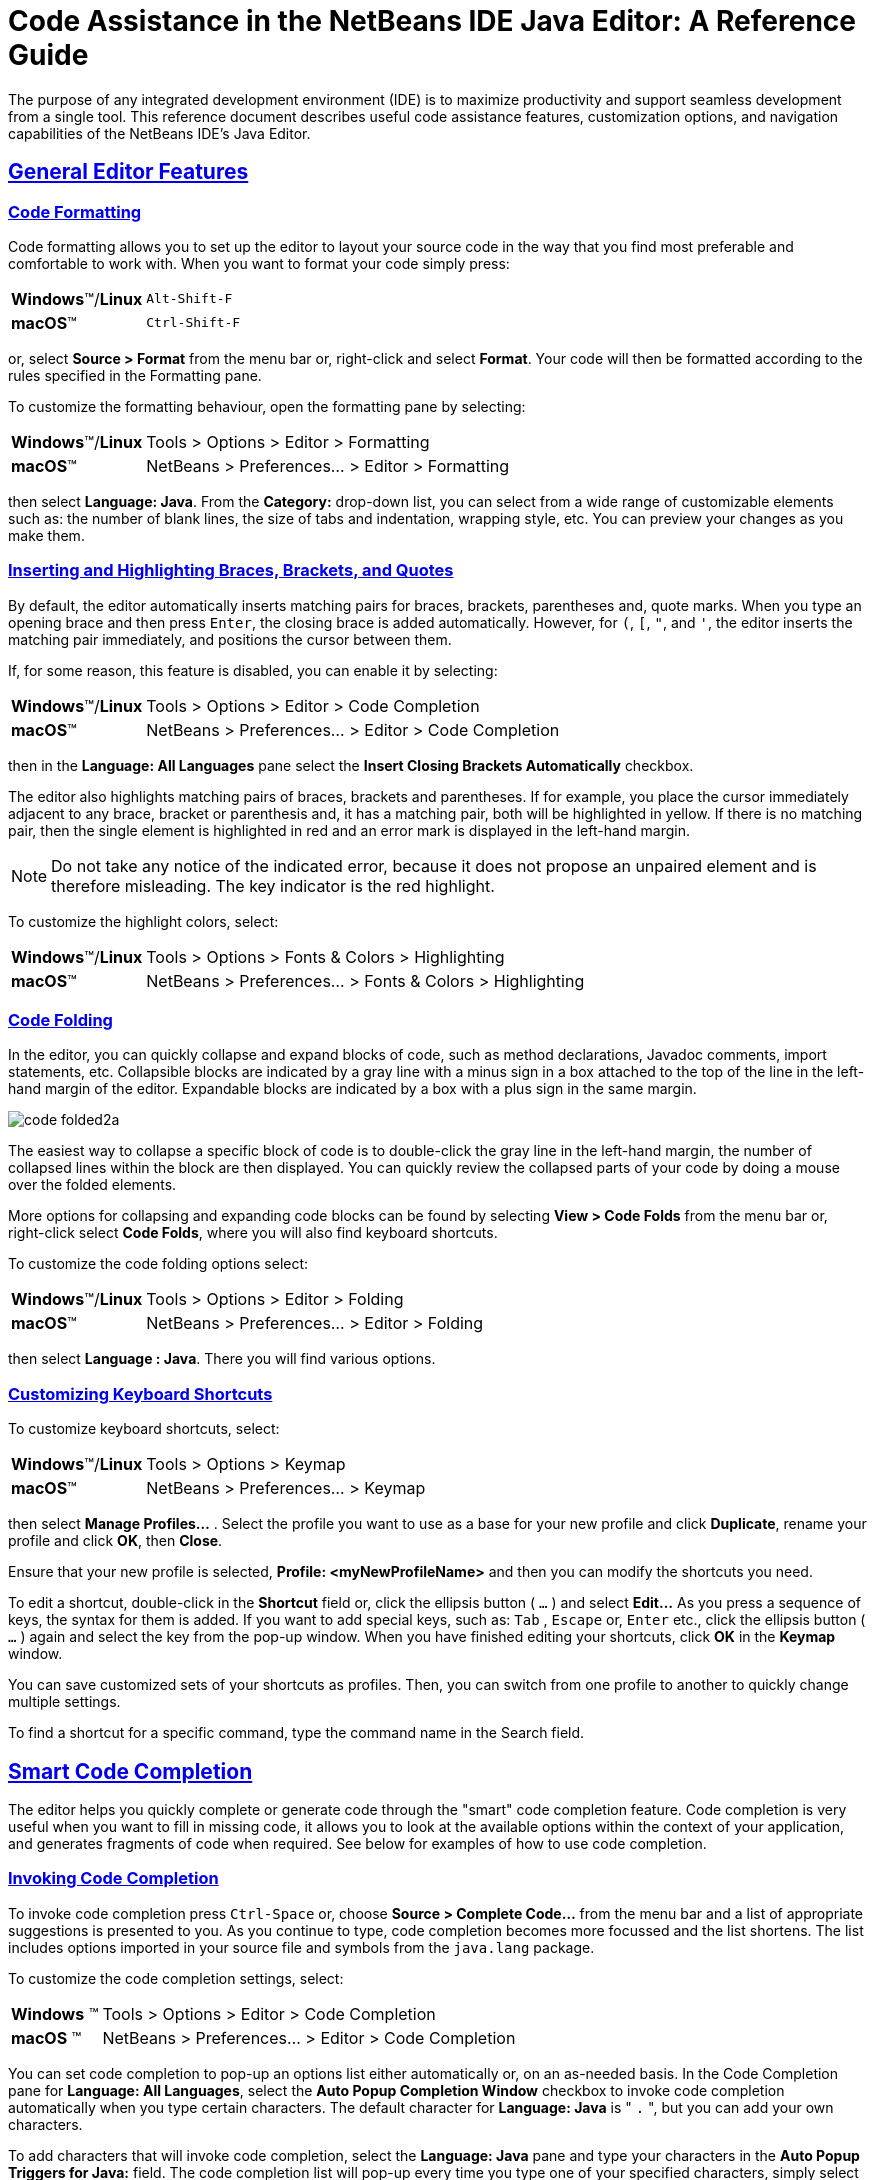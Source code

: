 //
//     Licensed to the Apache Software Foundation (ASF) under one
//     or more contributor license agreements.  See the NOTICE file
//     distributed with this work for additional information
//     regarding copyright ownership.  The ASF licenses this file
//     to you under the Apache License, Version 2.0 (the
//     "License"); you may not use this file except in compliance
//     with the License.  You may obtain a copy of the License at
//
//       http://www.apache.org/licenses/LICENSE-2.0
//
//     Unless required by applicable law or agreed to in writing,
//     software distributed under the License is distributed on an
//     "AS IS" BASIS, WITHOUT WARRANTIES OR CONDITIONS OF ANY
//     KIND, either express or implied.  See the License for the
//     specific language governing permissions and limitations
//     under the License.
//

//============================================================ The Title (Start)

=  Code Assistance in the NetBeans IDE Java Editor: A Reference Guide

//============================================================== The Title (End)

//============================================================= Metadata (Start)

:jbake-type: tutorial
:jbake-tags: tutorials
:jbake-status: published
:reviewed: 2019-02-17
:syntax: true
:source-highlighter: pygments
:toc: left
:toc-title:
:icons: font
:sectlinks:
:description: Code Assistance in the NetBeans IDE Java Editor: A Reference Guide - Apache NetBeans
:keywords: Apache NetBeans, Tutorials,  Code Assistance in the NetBeans IDE Java Editor: A Reference Guide

//=============================================================== Metadata (End)

//============================================================= Preamble (Start)

The purpose of any integrated development environment (IDE) is to maximize productivity and support seamless development from a single tool. This reference document describes useful code assistance features, customization options, and navigation capabilities of the NetBeans IDE's Java Editor.

//=============================================================== Preamble (End)

//============================================== General Editor Features (Start)

== General Editor Features

//==============================================================================

=== Code Formatting

Code formatting allows you to set up the editor to layout your source code in the way that you find most preferable and comfortable to work with. When you want to format your code simply press:

[horizontal]
*Windows*(TM)/*Linux*:: `Alt-Shift-F`
*macOS*(TM):: `Ctrl-Shift-F`

or, select *Source > Format* from the menu bar or, right-click and select *Format*. Your code will then be formatted according to the rules specified in the Formatting pane.

To customize the formatting behaviour, open the formatting pane by selecting:

[horizontal]
*Windows*(TM)/*Linux*:: Tools > Options > Editor > Formatting
*macOS*(TM):: NetBeans > Preferences... > Editor > Formatting

then select *Language: Java*. From the *Category:* drop-down list, you can select from a wide range of customizable elements such as: the number of blank lines, the size of tabs and indentation, wrapping style, etc. You can preview your changes as you make them.

//==============================================================================

=== Inserting and Highlighting Braces, Brackets, and Quotes

By default, the editor automatically inserts matching pairs for braces, brackets, parentheses and, quote marks. When you type an opening brace and then press `Enter`, the closing brace is added automatically. However, for  `(`,  `[`,  `"`, and  `'`, the editor inserts the matching pair immediately, and positions the cursor between them.

If, for some reason, this feature is disabled, you can enable it by selecting:

[horizontal]
*Windows*(TM)/*Linux*:: Tools > Options > Editor > Code Completion
*macOS*(TM):: NetBeans > Preferences... > Editor > Code Completion

then in the *Language: All Languages* pane select the *Insert Closing Brackets Automatically* checkbox.

The editor also highlights matching pairs of braces, brackets and parentheses. If for example, you place the cursor immediately adjacent to any brace, bracket or parenthesis and, it has a matching pair, both will be highlighted in yellow. If there is no matching pair, then the single element is highlighted in red and an error mark is displayed in the left-hand margin.

NOTE: Do not take any notice of the indicated error, because it does not propose an unpaired element and is therefore misleading. The key indicator is the red highlight.

To customize the highlight colors, select:

[horizontal]
*Windows*(TM)/*Linux*:: Tools > Options > Fonts & Colors > Highlighting
*macOS*(TM):: NetBeans > Preferences... > Fonts & Colors > Highlighting

//==============================================================================

=== Code Folding

In the editor, you can quickly collapse and expand blocks of code, such as method declarations, Javadoc comments, import statements, etc. Collapsible blocks are indicated by a gray line with a minus sign in a box attached to the top of the line in the left-hand margin of the editor. Expandable blocks are indicated by a box with a plus sign in the same margin.

image::images/code-folded2a.png[]

The easiest way to collapse a specific block of code is to double-click the gray line in the left-hand margin, the number of collapsed lines within the  block are then displayed. You can quickly review the collapsed parts of your code by doing a mouse over the folded elements.

More options for collapsing and expanding code blocks can be found by selecting *View > Code Folds* from the menu bar or, right-click select *Code Folds*, where you will also find keyboard shortcuts.

To customize the code folding options select:

[horizontal]
*Windows*(TM)/*Linux*:: Tools > Options > Editor > Folding
*macOS*(TM):: NetBeans > Preferences... > Editor > Folding

then select *Language : Java*. There you will find various options.

//==============================================================================

=== Customizing Keyboard Shortcuts

To customize keyboard shortcuts, select:

[horizontal]
*Windows*(TM)/*Linux*:: Tools > Options > Keymap
*macOS*(TM):: NetBeans > Preferences... > Keymap

then select *Manage Profiles...* . Select the profile you want to use as a base for your new profile and click *Duplicate*, rename your profile and click *OK*, then *Close*.

Ensure that your new profile is selected, *Profile: <myNewProfileName>* and then you can modify the shortcuts you need.

To edit a shortcut, double-click in the *Shortcut* field or, click the ellipsis button ( `...` ) and select *Edit...* As you press a sequence of keys, the syntax for them is added. If you want to add special keys, such as:  `Tab` ,  `Escape` or,  `Enter` etc., click the ellipsis button ( `...` ) again and select the key from the pop-up window. When you have finished editing your shortcuts, click *OK* in the *Keymap* window.

You can save customized sets of your shortcuts as profiles. Then, you can switch from one profile to another to quickly change multiple settings.

To find a shortcut for a specific command, type the command name in the Search field.

//================================================ General Editor Features (End)

//====================================================== Code Completion (Start)

== Smart Code Completion

The editor helps you quickly complete or generate code through the "smart" code completion feature. Code completion is very useful when you want to fill in missing code, it allows you to look at the available options within the context of your application, and generates fragments of code when required. See below for examples of how to use code completion.

//==============================================================================

=== Invoking Code Completion

To invoke code completion press  `Ctrl-Space` or, choose *Source > Complete Code...* from the menu bar and a list of appropriate suggestions is presented to you. As you continue to type, code completion becomes more focussed and the list shortens. The list includes options imported in your source file and symbols from the  `java.lang`  package.

To customize the code completion settings, select:

[horizontal]
*Windows* (TM):: Tools > Options > Editor > Code Completion
*macOS* (TM):: NetBeans > Preferences... > Editor > Code Completion

You can set code completion to pop-up an options list either automatically or, on an as-needed basis. In the Code Completion pane for *Language: All Languages*, select the *Auto Popup Completion Window* checkbox to invoke code completion automatically when you type certain characters. The default character for *Language: Java* is " `.` ", but you can add your own characters.

To add characters that will invoke code completion, select the *Language: Java* pane and type your characters in the *Auto Popup Triggers for Java:* field. The code completion list will pop-up every time you type one of your specified characters, simply select your desired option, hit return or "double-click", for it to be entered into your document.

When the *Auto Popup Completion Window* checkbox is not selected, you need to press  `Ctrl-Space`  each time you want to invoke code completion.

Instead of using  `Ctrl-Space`  for code completion, you can use "hippie completion". Hippie completion analyzes text in the visible scope by searching your current document and, if not found, in other documents. Hippie completion then provides suggestions to complete the current word with a keyword, class name, method, or variable. To invoke hippie completion press:

[horizontal]
*Windows*(TM)/*Linux*:: `Ctrl-K`
*macOS*(TM):: `Command-K`

and the editor automatically completes the word you're typing. Repeatedly pressing the appropriate key combination will cycle once through all available options. If you go past your desired option then press the shift key as well as your key combination and you can reverse.

The first time  `Ctrl-Space`  is pressed only items matching the type, in this example an  `int`, are shown.

image::images/codecompletion3.png[]

Press  `Ctrl-Space`  a second time and _all_ available items are shown, regardless of whether they match the provided type, as shown below.

image::images/codecompletion4.png[]

Also, you can select for *Language: Java* the *Auto Popup on Typing Any Java Identifier Part* checkbox and, as you type keywords etc., code completion automatically presents you with an appropriate list of options.

//==============================================================================

=== Smart Suggestions at the Top

Code completion is "smart", and will present the most  relevant suggestions at the top, above the black line in the code completion list.

In the example below, the editor suggests inserting the  `LinkedHashMap`  constructor from the  `java.util`  package.

image::images/smartcompletion1.png[]

If the "smart" suggestions are not the ones you want to use, press  `Ctrl-Space`  again to see the complete list.

//==============================================================================

=== Camel Case Completion

Instead of typing consecutive characters, and then calling code completion, you can type the initial capital letters of the word you're interested in.

For example, type  `IE` , press  `Ctrl-Space` , and you will see a list of suggestions that match via camel case completion using the letter  `I`  and then the letter  `E` .

image::images/camelcase.png[]

//==============================================================================

=== Completing Keywords

Use code completion to complete keywords in your code. The editor analyzes the context and suggests the most relevant keywords.

In the example below, the  `ColorChooser`  class needs to extend the  `JPanel`  class. You can quickly add the keyword  `extends`  from the suggested items.

image::images/keywords.png[]

//==============================================================================

=== Suggesting Names for Variable and Fields

When you are adding a new field or a variable, use code completion to choose a name that matches its type.

Type a prefix for the new name, press  `Ctrl-Space`  and select the name you want to use from the list of suggestions.

image::images/names.png[]

//==============================================================================

=== Suggesting Parameters

The editor determines the most likely parameters for variables, methods, or fields and displays the suggestions in a pop-up box.

For example, when you select a method from the code completion window which has one or more arguments, the editor highlights the first argument and displays a tooltip suggesting the format for this argument. To move to the next argument, press the  `Tab`  or  `Enter`  keys.

You can invoke the tooltips with method parameters by pressing:

[horizontal]
*Windows*(TM)/*Linux*:: `Ctrl-P`
*macOS*(TM):: `Command-P`

or, selecting *Source > Show Method Parameters* from the menu bar at any time.

image::images/parameter.png[]

//==============================================================================

=== Common Prefix Completion

You can use the  `Tab`  key to quickly fill in the most commonly used prefixes and single suggestions. To check out how this feature works, try typing the following:

Type  `System.out.p`  and wait for code completion to show all fields and methods that start with "p". All the suggestions will be related to "print".

image::images/prefixcompletion.png[]

Press the  `Tab`  key and the editor automatically fills in the "print". You can continue and type "l" and, after pressing `Tab` again, "println" will be added.

//==============================================================================

=== Subword Completion

Sometimes you may not remember how an item starts, making it difficult to use code completion. For example, to see all items that relate to listening to property changes, you can use subword completion, so if you type  `prop` you will see all method calls that relate to property change listening.

image::images/subcompletion.png[]

To implement this feature, select:

[horizontal]
*Windows*(TM)/*Linux*:: Tools > Options > Editor > Code Completion
*macOS*(TM):: NetBeans > Preferences... > Editor > Code Completion

then select in the *Language: Java* pane, the *Subword completion* checkbox.

You can then type part of the method you want to call, in this case `prop`, then invoke code completion, relevant alternatives all applicable to properties on the object, in this example, are displayed.

//==============================================================================

=== Chain Completion

When you need to type a chain of commands, you can use code completion. By  pressing  `Ctrl-Space`  twice all available chains will be shown. The editor scans: variables, fields, and methods that are in the visible context. It will then suggest a chain that satisfies the expected type.

image::images/chain.png[]


//==============================================================================

=== Completion of Static Imports

When you want to complete a statement and, at the same time, require to make use of a static import statement, use code completion. By pressing  `Ctrl-Space`  twice, all available static import statements will be shown.

image::images/static.png[]

If you would like static import statements to be added automatically, select:

[horizontal]
*Windows*(TM)/*Linux*:: Tools > Options > Editor > Formatting
*macOS*(TM):: NetBeans > Preferences... > Editor > Formatting

then from the *Language: Java*,  *Category: Imports* pane select the *Prefer Static Imports* checkbox.

//==============================================================================

=== Excluding Items from Completion

Time can be wasted when code completion returns classes that you seldom or never use. When you invoke code completion, a lightbulb within the returned items indicates that you can exclude them from the code completion list.

image::images/exclude2-small.png[]

You can add or modify your exclusion rules either when "Configure excludes" is selected from the code completion list or, by selecting:

[horizontal]
*Windows*(TM)/*Linux*:: Tools > Options > Editor > Code Completion
*macOS*(TM):: NetBeans > Preferences... > Editor > Code Completion

then in the *Language: Java* pane, make your changes to the *Packages/classes:* list.

image::images/exclude.png[]

//==============================================================================

=== JPA Completion

When you are using the Java Persistence Annotation specification (JPA), you can complete SQL expressions in  `@NamedQuery`  statements via code completion.

image::images/jpacompletion.png[]

In the code completion window, icons are used to distinguish different members of the Java language. See <<appendixa,Appendix A: Icons in the Code Completion Window>> at the end of this document to see the meanings of these icons.

//======================================================== Code Completion (End)

//==================================================== Managing Imports  (Start)

== Managing Imports

There are several ways of working with import statements. The editor constantly checks your code for the correct use of import statements and immediately warns you when non-imported classes or unused import statements are detected.

image::images/imports3.png[]

When a non-imported class is found, the image:images/bulberror1.png[] error mark appears in the IDE's left-hand margin (also called the _glyph margin_). Click the error mark and choose whether to: add the missing import, create this class in the current package or, create this class in the current class.

While you are typing, press:

[horizontal]
*Windows*(TM)/*Linux*:: `Ctrl-Shift-I`
*macOS*(TM):: `Command-Shift-I`

or, choose *Source > Fix Imports* from the menu bar or, right-click and choose *Source > Fix Imports*, to add all missing import statements and, remove all unused import statements at once.

To add an import only for the type at which the cursor is located, press:

[horizontal]
*Windows*(TM)/*Linux*:: `Alt-Shift-I`
*macOS*(TM):: `Ctrl-Shift-I`

image::images/imports2.png[]

When you select a class from the code completion window, the editor automatically adds an import statement for it, so you do not need to worry about this.

image::images/imports.png[]

If there are unused import statements in your code, select the image:images/bulberror.png[] warning mark in the editor left-hand margin. Then choose either: to remove one unused import or, all unused imports.

In the editor, unused imports are underlined in yellow. See the <<Semantic Coloring and Highlighting>> section for details.

//TODO 04-This link doesn't work

To quickly see if your code contains unused or missing imports, watch the error stripes in the righthand margin: orange stripes indicate missing or unused imports.

You can specify that, whenever you save a file, all the unused imports should automatically be removed, select:

[horizontal]
*Windows*(TM)/*Linux*:: Select Tools > Options > Editor > On Save
*macOS*(TM):: NetBeans > Preferences... > Editor > On Save

then for *Language: Java*, select the *Remove Unused Imports* checkbox.

//======================================================= Managing Imports (End)

//====================================================== Generating Code (Start)

== Generating Code

When working in the Java editor, you can generate pieces of code in one of two ways: by using code completion or from the Code Generation dialog box. Let's take a closer look at simple examples of automatic code generation.

//==============================================================================

=== Using the Code Generation Dialog Box

In the editor, you can automatically generate: various constructs, whole methods, override and delegate methods, add properties and more. To invoke code generation, press:

[horizontal]
*Windows*(TM)/*Linux*::  `Alt-Insert`
*macOS*(TM):: `Ctrl-I`

or, choose *Source > Insert Code...* from the menu bar or, right-click and select *Insert Code...* anywhere in the editor to insert a construct from the Code Generation box. The suggested list is adjusted to the current context.

In the example below, we are going to generate a constructor for the  `ColorChooser`  class. Select Constructor from the Code Generation box, and specify the fields that will be initialized by the constructor. The editor will generate the constructor with the specified parameters.

image::images/codegeneration1.png[]

//==============================================================================

=== Using Code Completion

You can also generate code from the code completion window. In this example, we use the same code fragment as above to demonstrate code generation from the code completion window.

image::images/codegeneration2.png[]

Press `Ctrl-Space` to open the code completion window and choose the following item:  `ColorChooser(String name, int number) - generate`. The editor generates a constructor with the specified parameters.

In the code completion window, the constructors that can be generated automatically  are marked with the image:images/newconstructor.png[] icon and the " `generate` " note.

For more explanation of the icons and their meanings, see <<Appendix A: Icons in the Code Completion Window>>.

//TODO 05-This link doesn't work

//======================================================== Generating Code (End)

//======================================================= Code Templates (Start)

== Code Templates

A Code Template is a predefined piece of code that has an abbreviation associated with it.

//==============================================================================

=== Using Code Templates

Code templates are marked with the image:images/codetemplateicon.png[] icon in the code completion window.

image::images/livetemplate.png[]

You can use code templates by selecting one from the code completion window or,
by typing its abbreviation, found by selecting:

[horizontal]
*Windows*(TM)/*Linux*:: Tools > Options > Editor > Code Templates
*macOS*(TM):: NetBeans > Preferences... > Editor > Code Templates

and then *Language: Java* in the *Code Templates* pane.

The template can be expanded by pressing the default expansion key  `Tab`. In the expanded template, editable parts are displayed as blue boxes. Use the  `Tab` key again to go through the parts that you need to edit.

//==============================================================================

=== Adding or Editing Code Templates

To add or edit code templates, select:

[horizontal]
*Windows*(TM)/*Linux*:: Tools > Options > Editor > Code Templates
*macOS*(TM):: NetBeans > Preferences... > Editor > Code Templates

then select *Language: Java*. In the *Templates:* window you will be pesented with a list of abbreviations each with an expanded text and description.

Use the *New* and *Remove* buttons to modify the templates list. To edit an existing template, select the template and edit the code in the *Expanded Text* field. Then ideally, you should add a *Description* as an aid memoir and, if necessary, a *Context*.

Choose your peferred key from the *Expand Template on:* list, to activate your template. The default key is  `Tab` . Finally, select an action from the *On Template Expansion:* list.

See link:../php/code-templates.html[+Code Templates in NetBeans IDE for PHP+], for more information about templates.

//========================================================= Code Templates (End)

//================================================= Working with Javadoc (Start)

== Working with Javadoc

Use the following features to facilitate working with Javadoc for your code.

//==============================================================================

=== Displaying Javadoc

To display Javadoc, place the cursor on an element in your code and, press:

[horizontal]
*Windows*(TM)/*Linux*::  `Ctrl-Shift-Space`
*macOS*(TM):: `Command-Shift-\`

or choose *Source > Show Documentation* from the menu bar. The Javadoc for this element is displayed in a popup window.

image::images/javadoc.png[]

From the menu bar, select *Window > IDE Tools > Javadoc Documentation* to open the Javadoc window, in which the documentation is refreshed automatically for the location of your cursor.

//==============================================================================

=== Creating Javadoc Stubs

Place the cursor above a method or a class that has no Javadoc, type  `"/**` ", and press  `Enter` .

image::images/javadoc1.png[]

The IDE creates a skeletal structure for a Javadoc comment filled with some content. If you have a Javadoc window open, you will see the changes immediately while you are typing.

//==============================================================================

=== Using Javadoc Hints

The editor displays hints when Javadoc is missing or Javadoc tags are needed by displaying the bulb icon  image:images/bulb.png[] in the left-hand margin, click the bulb icon to fix Javadoc errors.

image::images/javadoc2.png[]

If you do not want to see the hints related to Javadoc, select:

[horizontal]
*Windows*(TM)/*Linux*:: Tools > Options > Editor > Hints
*macOS*(TM):: NetBeans > Preferences... > Editor > Hints

and clear the *JavaDoc* checkbox in the list of hints that are displayed.

//==============================================================================

=== Using Code Completion for Javadoc Tags

Code completion is available for Javadoc tags.

image::images/javadoc3.png[]

Type the `@` symbol and wait until the code completion window opens, depending on your settings, you may need to press  `Ctrl-Space`. Then select the required tag from the drop-down list.

//==============================================================================

=== Generating Javadoc

To generate Javadoc for a project, select *Run > Generate Javadoc* from the menu bar or,  right-click the project in the *Projects* window and choose Generate Javadoc. The IDE will generate the Javadoc and open it in a separate browser window.

image::images/generate.png[]

In the example above, you can see a sample output of the Generate Javadoc command. If there are some warnings or errors, they are also displayed in this window.

To customize Javadoc formatting options, right-click the project in the *Projects* window, choose *Properties* and open the *Documenting* panel under the *Build* category. This is only available for Java projects.

//==============================================================================

=== Analyzing Javadoc

To identify the places in your code that need Javadoc comments and quickly insert these comments, you can use the Javadoc Analyzer tool available in the Java editor.

image::images/analyze-javadoc.png[]

To analyze and fix Javadoc comments:

Select a project, a package, or an individual file and choose *Tools > Analyze Javadoc* from the menu bar. The *Analyzer* window displays suggestions for adding or fixing Javadoc comments, depending on the scope of your selection.

Select one or, several checkboxes where you would like to fix Javadoc and click the *Fix Selected* button.

Click *Go Over Fixed Problems* and use the Up and Down arrows to actually add your comments. This might be helpful if you opted to fix several instances at once and now want to revisit the stubs.

//=================================================== Working with Javadoc (End)

//========================================================== Using Hints (Start)

== Using Hints

While you are typing, the Java editor checks your code and provides suggestions of how you can fix errors and navigate through code. The examples below show the types of hints that are available in the editor and how to customize them.

//==============================================================================

=== Using Hints to Fix Code

For the most common coding mistakes, you can see hints in the left-hand margin of the editor. The hints are shown for many types of errors, such as missing field and variable definitions, problems with imports, braces, and other. Click the hint icon and select the fix to add to your code.

Hints are displayed automatically by default. However, if you want to view all hints, choose *Source > Fix Code* from the menu bar or, press:

[horizontal]
*Windows*(TM)/*Linux*:: `Alt-Enter`
*macOS*(TM):: `Ctrl-Enter`

For example, try typing `myBoolean=true`. The editor detects that this variable is not defined. Click the hint icon image:images/bulberror1.png[] and, see the editor suggests that you create a field, a method parameter, or a local variable.

image::images/quickfixes.png[]

//==============================================================================

=== Surround With...

You can easily surround pieces of your code with various statements, such as  `for`,  `while`,  `if`,  `try/catch`, etc.

Select a block in your code that you want to surround with a statement and click the bulb icon image:images/bulb.png[] in the left-hand margin or, choose *Source > Fix Code* from the menu bar or, press:

[horizontal]
*Windows*(TM)/*Linux*:: `Alt-Enter`
*macOS*(TM):: `Ctrl-Enter`

The editor displays a pop-up list of suggestions from which you can select the statement you need.

image::images/surroundwith.png[]

//==============================================================================

=== Customizing Hints

You might want to limit the number of categories for which hints are displayed. To do this, select:

[horizontal]
*Windows*(TM)/*Linux*:: Tools > Options > Editor > Hints
*macOS*(TM):: NetBeans > Preferences... > Editor > Hints

then select *Language: Java* from the drop-down list. You are presented with a list of elements for which hints can be displayed, select the checkboxes of those that you want and deselect those you don't.

The IDE can detect compilation errors in your Java sources. By locating and recompiling classes that depend on the file that you are modifying, even if these dependencies are in the files that are not open in the editor. When a compilation error is found, red badges are attached to source file, package, or project nodes in the *Projects* window.

Dependency scanning within projects can be resource consuming and degrade performance, especially if you are working with large projects. To improve the IDE's performance, you can do one of the following:

* On the Hints tab, you can disable dependency scans, via the *Dependency Scanning* option.

* For a specific Project, in the *Projects* window select *Properties > Build > Compiling* and deselect the *Track Java Dependencies* option. In this case, the IDE does not scan for dependencies or update the error badges when you modify a file.

//============================================================ Using Hints (End)

//=================================== Semantic Coloring and Highlighting (Start)

== Semantic Coloring and Highlighting

The IDE's Java editor shows code elements in distinct colors, based on the semantics of your code. With semantic coloring, it becomes easier for you to identify various elements in your code. In addition to coloring, the Java editor highlights similar elements with a particular background color. Thus, you can think of the highlighting feature as an alternative to the Search command, because in combination with error stripes, it gives you a quick overview of where the highlighted elements are located within a file.

//==============================================================================

=== Customizing Colors

The IDE provides several preset coloring schemes, which are called profiles. You can create new profiles with custom colors and quickly switch between them.

To customize semantic coloring settings for the Java editor, select:

[horizontal]
*Windows*(TM)/*Linux*:: Tools > Options > Fonts & Colors
*macOS*(TM):: NetBeans > Preferences... > Fonts & Colors

It is preferable to save custom colors in new profiles, to do this use the  following method:

* In the *Fonts & Colors* window, select a suitable profile from the *Profile:* drop-down list as your starting point.
*  Click *Duplicate* next to the *Profile:* and, enter a name for your new profile and click *OK*.
* Ensure that your new profile is currently selected *Profile: <myNewColorProfile>* and select *Language: Java*.
* Select a *Category:* and then change the *Font:*, *Foreground:*, *Background:*, and *Effects:* for this category. Use the *Preview:* window to view the results and when satisfied click *OK*.

NOTE: All NetBeans IDE settings and profiles are stored in the _NetBeans userdir_. When upgrading NetBeans, you can export your old settings and import them into the new version.

//==============================================================================

=== Exporting and Importing Settings

To export IDE settings, select:

[horizontal]
*Windows*(TM)/*Linux*:: Tools > Options
*macOS*(TM):: NetBeans > Preferences...

and click *Export*, specify the location and name of the ZIP file that will be created. Select the settings that you want to export and click *OK*.

To import IDE settings:

Open the *Options/Preferences...* window and click *Import*. Specify the location of the ZIP file to import and then select the settings you want to import and click *OK*.

//==============================================================================

=== Coloring Example

In the figure below, you can see an example of a coloring scheme. Depending upon your custom settings, your colors might look differently from those shown.

image::images/coloring.png[]

* Distinct colors are used for: keywords (blue), variables and fields (green), and parameters (orange).

* References to deprecated methods or classes are shown as strikethrough. This warns you when you are going to write code that relies on deprecated members.

* Unused members are underlined with a gray wavy line.

* Comments are displayed in gray.

//==============================================================================

=== Using Highlights

image::images/highlightelement.png[]

The IDE highlights usages of the same element, matching braces, method exit points, and exception throwing points.

If you place the cursor in an element, such as a field or a variable, all usages of this element are highlighted. Note that error stripes in the editor's righthand margin indicate the usages of this element in the entire source file (see <<stripes,Error Stripes>>). Click the error stripe to quickly navigate to the desired usage location.

If you decide to rename all the highlighted instances, use the Instant Rename command (Ctrl-R or choose Refactor > Rename).

//===================================== Semantic Coloring and Highlighting (End)

//=========================================================== Navigation (Start)

== Navigation

The Java editor provides numerous ways to navigate through code. See below for several examples that show the navigation features of the Java editor.

//==============================================================================

=== Error Stripes

Error stripes in the right-hand margin of the editor provide a quick overview of all: errors, warnings, hints, highlighted occurrences, and annotations in the current file. Note that the error stripe margin represents an entire file, not just the part that is currently displayed in the editor.

By using the error stripes, you can quickly identify whether your file has any errors or warnings, without scrolling through the file. Clicking an error stripe will jump to the corresponding line.

//==============================================================================

=== Navigating From the Editor: Go to...

There are many ways of navigating through your code, use the following the "Go to..." commands located under the *Navigate* menu to quickly jump to target locations:

Select: a class, method or field in your code and then choose your desired action:

*Go to declaration*, press:

[horizontal]
*Windows*(TM)/*Linux*:: `Ctrl-B`
*macOS*(TM):: `Ctrl-Shift-G`

or, select *Navigate > Go to Declaration* from the menu bar or, right-click and select *Navigate > Go To Declaration* from the pop-up menu. The editor then moves the cursor to its declaration within: the current file or, if not there opens the appropriate file and positions the cursor to the declaration of your selected item.

*Go to source*, press:

[horizontal]
*Windows*(TM)/*Linux*:: `Ctrl-Shift-B`
*macOS*(TM):: `Command-Shift-B`

or, select *Navigate > Go to Source* from the menu bar or, right-click and select *Navigate > Go to Source* from the pop-up menu. The result of this action is similar to that of "go to declaration". However, in this case it opens the file of the original "source declaration".

The difference between these two actions is: that both the declaration and source could be in your current file or, the declaration in your current file with the source in another or, that neither are in your current file and that the declaration is in one and the source in another.

If you know the name of the type (class, interface, annotation or enum), file, or symbol to where you want to jump, use these commands and type the name in the new window. Notice that you can use prefixes, camel case, and wildcards.

*Go to type*, press:

[horizontal]
*Windows*(TM)/*Linux*:: `Ctrl-O`
*macOS*(TM):: `Command-O`

or, select *Navigate > Go to Type...* from the menu bar.

image::images/gototype.png[]

*Go to file*, press:

[horizontal]
*Windows*(TM)/*Linux*:: `Alt-Shift-O`
*macOS*(TM):: `Ctrl-Shift-O`

or, select *Navigate > Go to File...* from the menu bar.

*Go to symbol*, press:

[horizontal]
*Windows*(TM)/*Linux*:: `Ctrl-Alt-Shift-O`
*macOS*(TM):: `Ctrl-Shift-Command-O`

or, select *Navigate > Go to Symbol...* from the menu bar.

*Go to line*, press `Ctrl-G` or, select *Navigate > Go to Line* from the menu bar, and enter the line number to which you want to jump.

image::images/gotoline.png[]

//==============================================================================

=== Jumping to Last Edit

To quickly return to your last edit, even if it is in another file or project, press `Ctrl-Q` or use the button in the top left corner of the Java editor toolbar. The last edited document opens, and the cursor is at the position, which you edited last.

image::images/jumplastedit.png[]

//==============================================================================

=== Using Breadcrumbs

Breadcrumbs are displayed along the bottom of the editor, the position of the cursor in the document determines the breadcrumbs displayed. To activate breadcrumbs, select *View > Show Breadcrumbs* from the menu bar.

image::images/breadcrumbs.png[]

Click on an arrow associated with a breadcrumb to see all available class members and select to jump to them.

//==============================================================================

=== Switching Between Files

There are several features that allow you to switch between open files:

To go to a previously edited file, press:

[horizontal]
*Windows*(TM)/*Linux*:: `Alt-Left`
*macOS*(TM):: `Ctrl-Left`

or, select *Navigate > Back*, from the menu bar.

To move forward press:

[horizontal]
*Windows*(TM)/*Linux*:: `Alt-Right`
*macOS*(TM):: `Ctrl-Right`

or, select *Navigate > Forward*, from the menu bar.

Alternatively, you can press the corresponding buttons on the editor toolbar, see the figure below. The file opens and the cursor is placed at the location of your last edit. When you click one of these buttons, you can expand the list of the recent files and click to navigate to any of them.

image::images/jumprecentfile.png[]

* You can toggle between files and windows by pressing `Ctrl-Tab`. After you press `Ctrl-Tab`, a pop-up window opens containg two panes: the left-hand pane shows a list of all open files and, the right-hand pane shows a list of all windows. Hold down the `Ctrl` key then press and release the `Tab` key to move forward  through the list. Hold down `Ctrl-Shift` then press and release the `Tab` key to move backward through the list. When your required file is highlighted release all keys to switch to that file.

NOTE: If you continue pressing the `Tab` key you will also cycle through the windows list as well.

image::images/togglefile.png[]

* You can show all open documents by pressing, `Shift-F4` or, select *Windows > Documents...* from the menu bar. After you have selected the *Documents* window, all open files are shown. Order the files based on your needs and choose the file you would like to open.

image::images/shift-f4.png[]

//==============================================================================

=== Using Bookmarks

You can use bookmarks to quickly navigate to specific places in your code. To create a bookmark, place the cursor anywhere in a line of code and, press:

[horizontal]
*Windows*(TM)/*Linux*:: `Ctrl-Shift-M`
*macOS*(TM):: `Command-Shift-M`

or, select *Navigate > Toggle Bookmark* from the menu bar or, right-click the left margin and choose *Bookmark > Toggle Bookmark*.

Alternatively, you can select *View > Show Editor Toolbar* from the menu bar. The new toolbar is positioned at the top of the current document in the editor window. There you will find a variety of icons, specifically, three that relate to bookmarks: *Previous Bookmark*, *Next Bookmark* and *Toggle Boomark*

A bookmarked line is shown with a small blue icon in the left margin, as shown below.

image::images/bookmark.png[]

To remove the bookmark, press the key combination again.

To clear all document bookmarks, you need to customize the Toolbar, to do this select *View > Toolbars > Customize*. In the pop-up window scroll down to category *Edit* and, if necessary expand it, then drag the *Clear Document Bookmarks* icon to your toolbar.

To go to the next bookmark, press:

[horizontal]
*Windows*(TM)/*Linux*:: `Ctrl-Shift-Period`
*macOS*(TM):: `Command-Shift-Period`

To go to the previous bookmark, press:

[horizontal]
*Windows*(TM)/*Linux*:: `Ctrl-Shift-Comma`
*macOS*(TM):: `Command-Shift-Comma`

Automatically a pop-up list of bookmarks appears containing all the bookmarks visited in your current session, including those files that are not currently open in the editor.

image::images/bookmark2.png[]

You can move forward or backward by repeatedly releasing and pressing the `Period` key or `Comma` key as appropriate to highlight your chosen bookmark. Then when you release the whole key combination the cursor is moved to the bookmark in your code.

If the file is not the topmost, the editor will switch to that file and move the cursor to the selected bookmark. Selecting a bookmark in a closed file will cause the editor to open that file and position the cursor at the required bookmark.

If you select the *<Bookmarks>* item in the pop-up list, as shown in the figure above or, when you select *Window > IDE Tools > Bookmarks* from the menu bar, the *Bookmarks* window opens.

image::images/bookmark3-small.png[]

The *Bookmarks* window contains two panes: one showing all visited bookmarks in the current session and, the other a view of the code related to the currently highlighted bookmark. You cannot edit anything in this window, it is there so that you can see if the correct bookmark has been selected in the bookmarks pane.

In the bookmarks pane you can select either a *Tree View* or, a *Table View*. In *Table View* you can assign keys and labels to bookmarks, so that when  `Ctrl-G`  is pressed, you can quickly jump to a labelled bookmark in your code.

//==============================================================================

=== Using the Navigator

The Navigator window provides structured views of the file you are working with and lets you quickly navigate between different parts of the file.

image::images/navigatorwindow.png[]

To open the Navigator window, choose *Window > Navigator* or, press:

[horizontal]
*Windows*(TM)/*Linux*:: `Ctrl-7`

NOTE: There is no keyboard shortcut set for *macOS*(TM). See *Customizing Keyboard Shortcuts* to learn how to set missing shortcuts.

In the Navigator window, you can do the following:

* Choose between different views: Members, Bean Patterns, Trees, Elements, etc.
* Double-click an element to jump to the line where it is defined.
* Right-click an element and apply commands, such as Go to Source, Find Usages, and Refactor.
* Apply filters to the elements displayed in the *Navigator*, select the buttons at the bottom.
* Type the name of the element that you want to find, the *Navigator* window must be active.


//============================================================= Navigation (End)

//=========================================================== Appendix A (Start)

== Appendix A: Icons in the Code Completion Window

[cols="1,3,1,3"]
|===
|Icon |Meaning |Variants (if any) | Meaning

|image:images/annotation_type.png[] |Annotation type |  |

|image:images/class_16.png[] |Class |  |

|image:images/package.png[] |Package |  |

|image:images/enum.png[] |Enum type |  |

|image:images/code_template.png[] |Code Template |  |

|image:images/constructor_16.png[] |Constructor |image:images/new_constructor_16.png[] |New constructor (generate)

|  |  |image:images/constructor_protected_16.png[] |Protected constructor

|  |  |image:images/constructor_private_16.png[] |Private constructor

|  |  |image:images/constructor_package_private_16.png[] |Package private constructor

|image:images/field_16.png[] |Field |image:images/field_protected_16.png[] |Protected field

|  |  |image:images/field_private_16.png[] |Private field

|  |  |image:images/field_package_private_16.png[] |Package private field

|image:images/field_static_16.png[] |Static field |image:images/field_static_protected_16.png[] |Protected static field

|  |  |image:images/field_static_private_16.png[] |Private static field

|  |  |image:images/field_static_package_private_16.png[] |Package private static field

|image:images/interface.png[] |Interface |  |

|image:images/javakw_16.png[] |Java keyword |  |

|image:images/method_16.png[] |Method |image:images/method_protected_16.png[] |Protected method

|  |  |image:images/method_private_16.png[] |Private method

|  |  |image:images/method_package_private_16.png[] |Package private method

|image:images/method_static_16.png[] |Static method |image:images/method_static_protected_16.png[] |Protected static method

|  |  |image:images/method_static_private_16.png[] |Private static method

|  |  |image:images/method_static_package_private_16.png[] |Package private static method

|image:images/localVariable.png[] |Local variable |  |

|image:images/attribute_16.png[] |Attribute |  |
|===

//=============================================================== Appendix (End)
